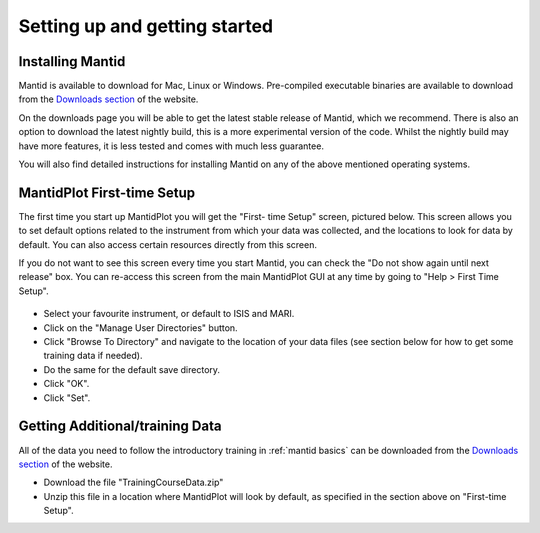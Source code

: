 .. _getting started:

==============================
Setting up and getting started
==============================


Installing Mantid
=================

Mantid is available to download for Mac, Linux or Windows. Pre-compiled executable binaries are available to download from the
`Downloads section <http://download.mantidproject.org/>`_ of the website.

On the downloads page you will be able to get the latest stable release of Mantid, which we recommend. There is also an option
to download the latest nightly build, this is a more experimental version of the code. Whilst the nightly build may have more
features, it is less tested and comes with much less guarantee.

You will also find detailed instructions for installing Mantid on any of the above mentioned operating systems.

.. figure:: /images/MantidDownload_3121.png
   :width: 500px
   :alt: Download page

MantidPlot First-time Setup
===========================

The first time you start up MantidPlot you will get the "First-
time Setup" screen, pictured below. This screen allows you to set 
default options related to the instrument from which your data 
was collected, and the locations to look for data by default. You 
can also access certain resources directly from this screen.

If you do not want to see this screen every time you start 
Mantid, you can check the "Do not show again until next release" 
box. You can re-access this screen from the main MantidPlot GUI 
at any time by going to "Help > First Time Setup".

.. figure:: /images/FirstTimeStartup.png
   :width: 500px
   :alt: First-time setup screen

* Select your favourite instrument, or default to ISIS and MARI.
* Click on the "Manage User Directories" button.
* Click "Browse To Directory" and navigate to the location of your data files (see section below for how to get some training data if needed).
* Do the same for the default save directory.
* Click "OK".
* Click "Set".

Getting Additional/training Data
================================


All of the data you need to follow the introductory training 
in :ref:`mantid basics` can be downloaded from the `Downloads 
section <http://download.mantidproject.org/>`_ of the website.

* Download the file "TrainingCourseData.zip"
* Unzip this file in a location where MantidPlot will look by default, as specified in the section above on "First-time Setup".

